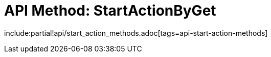 = API Method: StartActionByGet

include:partial!api/start_action_methods.adoc[tags=api-start-action-methods]
